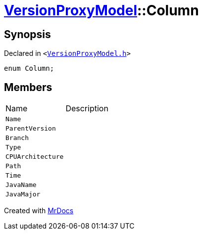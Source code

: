 [#VersionProxyModel-Column]
= xref:VersionProxyModel.adoc[VersionProxyModel]::Column
:relfileprefix: ../
:mrdocs:


== Synopsis

Declared in `&lt;https://github.com/PrismLauncher/PrismLauncher/blob/develop/launcher/VersionProxyModel.h#L12[VersionProxyModel&period;h]&gt;`

[source,cpp,subs="verbatim,replacements,macros,-callouts"]
----
enum Column;
----

== Members

[,cols=2]
|===
|Name |Description
|`Name`
|
|`ParentVersion`
|
|`Branch`
|
|`Type`
|
|`CPUArchitecture`
|
|`Path`
|
|`Time`
|
|`JavaName`
|
|`JavaMajor`
|
|===



[.small]#Created with https://www.mrdocs.com[MrDocs]#
